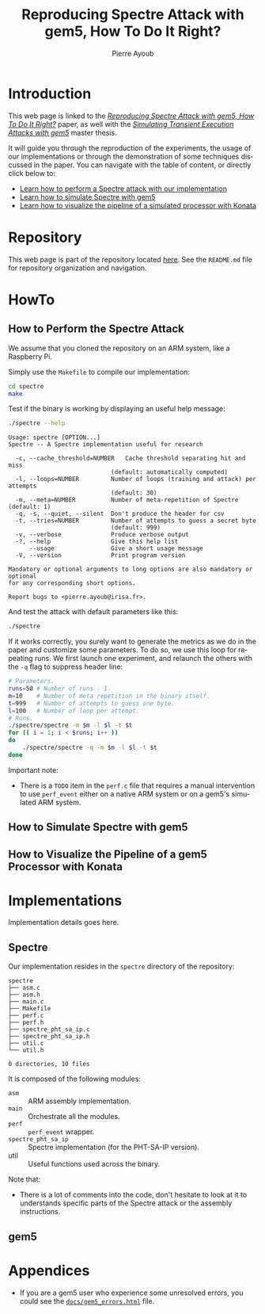 #+TITLE: Reproducing Spectre Attack with gem5, How To Do It Right?
#+AUTHOR: Pierre Ayoub
#+EMAIL: pierre.ayoub@eurecom.fr
#+LANGUAGE: en
#+PROPERTY: header-args :eval never-export
#+HTML_HEAD: <link rel="stylesheet" href="https://sandyuraz.com/styles/org.min.css">

* Introduction

  This web page is linked to the /[[https://github.com/pierreay/reproduce-spectre-gem5/blob/main/docs/paper.pdf][Reproducing Spectre Attack with gem5, How To
  Do It Right?]]/ paper, as well with the /[[https://github.com/pierreay/reproduce-spectre-gem5/blob/main/docs/report.pdf][Simulating Transient Execution Attacks
  with gem5]]/ master thesis.

  It will guide you through the reproduction of the experiments, the usage of
  our implementations or through the demonstration of some techniques discussed
  in the paper. You can navigate with the table of content, or directly click
  below to:
  - [[#howto_spectre][Learn how to perform a Spectre attack with our implementation]]
  - [[#howto_spectre][Learn how to simulate Spectre with gem5]]
  - [[#howto_konata][Learn how to visualize the pipeline of a simulated processor with Konata]]

* Repository

  This web page is part of the repository located [[https://github.com/pierreay/reproduce-spectre-gem5][here]]. See the =README.md=
  file for repository organization and navigation.

* HowTo
  
** How to Perform the Spectre Attack
   :PROPERTIES:
   :CUSTOM_ID: howto_spectre
   :END:

   We assume that you cloned the repository on an ARM system, like a Raspberry
   Pi.

   Simply use the =Makefile= to compile our implementation:
    
   #+BEGIN_SRC bash :eval never
   cd spectre
   make
   #+END_SRC

   Test if the binary is working by displaying an useful help message:

   #+BEGIN_SRC bash :eval never
   ./spectre --help
   #+END_SRC

   #+BEGIN_EXAMPLE
   Usage: spectre [OPTION...]
   Spectre -- A Spectre implementation useful for research

     -c, --cache_threshold=NUMBER   Cache threshold separating hit and miss
                                (default: automatically computed)
     -l, --loops=NUMBER         Number of loops (training and attack) per attempts
                                (default: 30)
     -m, --meta=NUMBER          Number of meta-repetition of Spectre (default: 1)
     -q, -s, --quiet, --silent  Don't produce the header for csv
     -t, --tries=NUMBER         Number of attempts to guess a secret byte
                                (default: 999)
     -v, --verbose              Produce verbose output
     -?, --help                 Give this help list
         --usage                Give a short usage message
     -V, --version              Print program version

   Mandatory or optional arguments to long options are also mandatory or optional
   for any corresponding short options.

   Report bugs to <pierre.ayoub@irisa.fr>.
   #+END_EXAMPLE
    
   And test the attack with default parameters like this:

   #+BEGIN_SRC bash :eval never
   ./spectre 
   #+END_SRC

   If it works correctly, you surely want to generate the metrics as we do in
   the paper and customize some parameters. To do so, we use this loop for
   repeating runs. We first launch one experiment, and relaunch the others
   with the =-q= flag to suppress header line:

   #+BEGIN_SRC bash :eval never
   # Parameters.
   runs=50 # Number of runs - 1.
   m=10    # Number of meta repetition in the binary itself.
   t=999   # Number of attempts to guess one byte.
   l=100   # Number of loop per attempt.
   # Runs.
   ./spectre/spectre -m $m -l $l -t $t
   for (( i = 1; i < $runs; i++ ))
   do  
       ./spectre/spectre -q -m $m -l $l -t $t   
   done
   #+END_SRC

   Important note:
   - There is a =TODO= item in the =perf.c= file that requires a manual
     intervention to use =perf_event= either on a native ARM system or on a
     gem5's simulated ARM system.
    
** How to Simulate Spectre with gem5
   :PROPERTIES:
   :CUSTOM_ID: howto_gem5
   :END:

** How to Visualize the Pipeline of a gem5 Processor with Konata
   :PROPERTIES:
   :CUSTOM_ID: howto_konata
   :END:

* Implementations

  Implementation details goes here.

** Spectre
   
   Our implementation resides in the =spectre= directory of the repository:

   #+BEGIN_SRC bash :dir ../ :results output :exports results
   tree spectre
   #+END_SRC

   #+RESULTS:
   #+begin_example
   spectre
   ├── asm.c
   ├── asm.h
   ├── main.c
   ├── Makefile
   ├── perf.c
   ├── perf.h
   ├── spectre_pht_sa_ip.c
   ├── spectre_pht_sa_ip.h
   ├── util.c
   └── util.h

   0 directories, 10 files
   #+end_example

   It is composed of the following modules:
   - =asm= :: ARM assembly implementation.
   - =main= :: Orchestrate all the modules.
   - =perf= :: =perf_event= wrapper.
   - =spectre_pht_sa_ip= :: Spectre implementation (for the PHT-SA-IP
     version).
   - util :: Useful functions used across the binary.

   Note that:
   - There is a lot of comments into the code, don't hesitate to look at it to
     understands specific parts of the Spectre attack or the assembly
     instructions.

** gem5
   
* Appendices

  - If you are a gem5 user who experience some unresolved errors, you could see
    the [[https://pierreay.github.io/reproduce-spectre-gem5/gem5_errors.html][=docs/gem5_errors.html=]] file.

